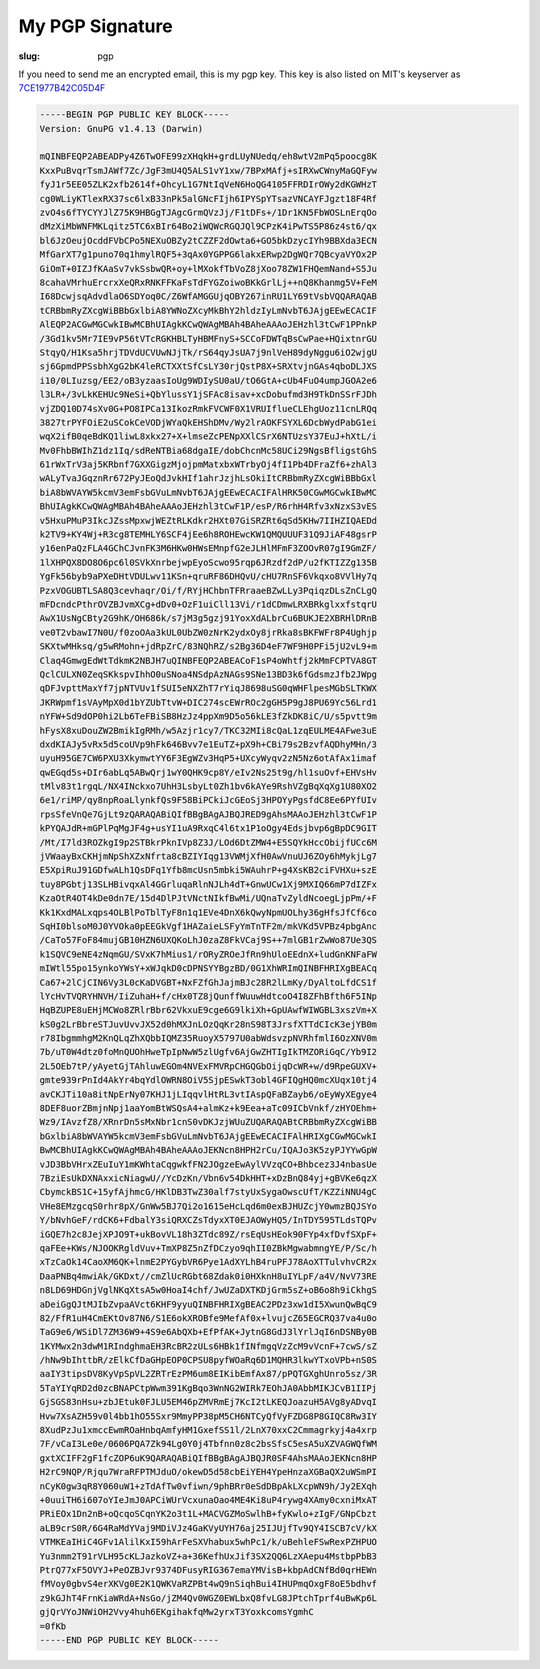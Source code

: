 My PGP Signature
================

:slug: pgp

If you need to send me an encrypted email, this is my pgp key.
This key is also listed on MIT's keyserver as `7CE1977B42C05D4F <http://pgp.mit.edu:11371/pks/lookup?op=get&search=0x7CE1977B42C05D4F>`_

.. code-block:: plain

    -----BEGIN PGP PUBLIC KEY BLOCK-----
    Version: GnuPG v1.4.13 (Darwin)

    mQINBFEQP2ABEADPy4Z6TwOFE99zXHqkH+grdLUyNUedq/eh8wtV2mPq5poocg8K
    KxxPuBvqrTsmJAWf7Zc/JgF3mU4Q5ALS1vY1xw/7BPxMAfj+sIRXwCWnyMaGQFyw
    fyJ1r5EE05ZLK2xfb2614f+OhcyL1G7NtIqVeN6HoQG4105FFRDIrOWy2dKGWHzT
    cg0WLiyKTlexRX37sc6lxB33nPk5alGNcFIjh6IPYSpYTsazVNCAYFJgzt18F4Rf
    zvO4s6fTYCYYJlZ75K9HBGgTJAgcGrmQVzJj/F1tDFs+/1Dr1KN5FbWOSLnErqOo
    dMzXiMbWNFMKLqitz5TC6xBIr64Bo2iWQWcRGQJQl9CPzK4iPwTS5P86z4st6/qx
    bl6JzOeujOcddFVbCPo5NEXuOBZy2tCZZF2dOwta6+GO5bkDzycIYh9BBXda3ECN
    MfGarXT7g1puno70q1hmylRQF5+3qAx0YGPPG6lakxERwp2DgWQr7QBcyaVYOx2P
    GiOmT+0IZJfKAaSv7vkSsbwQR+oy+lMXokfTbVoZ8jXoo78ZW1FHQemNand+S5Ju
    8cahaVMrhuErcrxXeQRxRNKFFKaFsTdFYGZoiwoBKkGrlLj++nQ8Khanmg5V+FeM
    I68DcwjsqAdvdlaO6SDYoq0C/Z6WfAMGGUjqOBY267inRU1LY69tVsbVQQARAQAB
    tCRBbmRyZXcgWiBBbGxlbiA8YWNoZXcyMkBhY2hldzIyLmNvbT6JAjgEEwECACIF
    AlEQP2ACGwMGCwkIBwMCBhUIAgkKCwQWAgMBAh4BAheAAAoJEHzhl3tCwF1PPnkP
    /3Gd1kv5Mr7IE9vP56tVTcRGKHBLTyHBMFnyS+SCCoFDWTqBsCwPae+HQixtnrGU
    StqyQ/H1Ksa5hrjTDVdUCVUwNJjTk/rS64qyJsUA7j9nlVeH89dyNggu6iO2wjgU
    sj6GpmdPPSsbhXgG2bK4leRCTXXtSfCsLY30rjQstP8X+SRXtvjnGAs4qboDLJXS
    i10/0LIuzsg/EE2/oB3yzaasIoUg9WDIySU0aU/tO6GtA+cUb4FuO4umpJGOA2e6
    l3LR+/3vLkKEHUc9NeSi+QbYlussY1jSFAc8isav+xcDobufmd3H9TkDnSSrFJDh
    vjZDQ10D74sXv0G+PO8IPCa13IkozRmkFVCWF0X1VRUIflueCLEhgUoz11cnLRQq
    3827trPYFOiE2uSCokCeVODjWYaQkEHShDMv/Wy2lrAOKFSYXL6DcbWydPabG1ei
    wqX2ifB0qeBdKQ1liwL8xkx27+X+lmseZcPENpXXlCSrX6NTUzsY37EuJ+hXtL/i
    Mv0FhbBWIhZ1dz1Iq/sdReNTBia68dgaIE/dobChcnMc58UCi29NgsBfligstGhS
    61rWxTrV3aj5KRbnf7GXXGigzMjojpmMatxbxWTrbyOj4fI1Pb4DFraZf6+zhAl3
    wALyTvaJGqznRr672PyJEoQdJvkHIf1ahrJzjhLsOkiItCRBbmRyZXcgWiBBbGxl
    biA8bWVAYW5kcmV3emFsbGVuLmNvbT6JAjgEEwECACIFAlHRK50CGwMGCwkIBwMC
    BhUIAgkKCwQWAgMBAh4BAheAAAoJEHzhl3tCwF1P/esP/R6rhH4Rfv3xNzxS3vES
    v5HxuPMuP3IkcJZssMpxwjWEZtRLKdkr2HXt07GiSRZRt6qSd5KHw7IIHZIQAEDd
    k2TV9+KY4Wj+R3cg8TEMHLY6SCF4jEe6h8ROHEwcKW1QMQUUUF31Q9JiAF48gsrP
    y16enPaQzFLA4GChCJvnFK3M6HKw0HWsEMnpfG2eJLHlMFmF3ZOOvR07gI9GmZF/
    1lXHPQX8DO8O6pc6l0SVkXnrbejwpEyoScwo95rqp6JRzdf2dP/u2fKTIZZg135B
    YgFk56byb9aPXeDHtVDULwv11KSn+qruRF86DHQvU/cHU7RnSF6Vkqxo8VVlHy7q
    PzxVOGUBTLSA8Q3cevhaqr/Oi/f/RYjHChbnTFRraaeBZwLLy3PqiqzDLsZnCLgQ
    mFDcndcPthrOVZBJvmXCg+dDv0+OzF1uiCll13Vi/r1dCDmwLRXBRkglxxfstqrU
    AwX1UsNgCBty2G9hK/OH686k/s7jM3g5gzj91YoxXdALbrCu6BUKJE2XBRHlDRnB
    ve0T2vbawI7N0U/f0zoOAa3kUL0UbZW0zNrK2ydxOy8jrRka8sBKFWFr8P4Ughjp
    SKXtwMHksq/g5wRMohn+jdRpZrC/83NQhRZ/s2Bg36D4eF7WF9H0PFi5jU2vL9+m
    Claq4GmwgEdWtTdkmK2NBJH7uQINBFEQP2ABEACoF1sP4oWhtfj2kMmFCPTVA8GT
    QclCULXN0ZeqSKkspvIhhO0uSNoa4NSdpAzNAGs9SNe13BD3k6fGdsmzJfb2JWpg
    qDFJvpttMaxYf7jpNTVUv1fSUI5eNXZhT7rYiqJ8698uSG0qWHFlpesMGbSLTKWX
    JKRWpmf1sVAyMpX0d1bYZUbTtvW+DIC274scEWrROc2gGH5P9gJ8PU69Yc56Lrd1
    nYFW+Sd9dOP0hi2Lb6TeFBiSB8HzJz4ppXm9D5o56kLE3fZkDK8iC/U/s5pvtt9m
    hFysX8xuDouZW2BmikIgRMh/w5Azjr1cy7/TKC32MIi8cQaL1zqEULME4AFwe3uE
    dxdKIAJy5vRx5d5coUVp9hFk646Bvv7e1EuTZ+pX9h+CBi79s2BzvfAQDhyMHn/3
    uyuH95GE7CW6PXU3XkymwtYY6F3EgWZv3HqP5+UXcyWyqv2zN5Nz6otAfAx1imaf
    qwEGqd5s+DIr6abLq5ABwQrj1wY0QHK9cp8Y/eIv2Ns25t9g/hl1suOvf+EHVsHv
    tMlv83t1rgqL/NX4INckxo7UhH3LsbyLt0Zh1bv6kAYe9RshVZgBqXqXg1U80XO2
    6e1/riMP/qy8npRoaLlynkfQs9F58BiPCkiJcGEoSj3HPOYyPgsfdC8Ee6PYfUIv
    rpsSfeVnQe7GjLt9zQARAQABiQIfBBgBAgAJBQJRED9gAhsMAAoJEHzhl3tCwF1P
    kPYQAJdR+mGPlPqMgJF4g+usYI1uA9RxqC4l6tx1P1oOgy4Edsjbvp6gBpDC9GIT
    /Mt/I7ld3ROZkgI9p2STBkrPknIVp8Z3J/LOd6DtZMW4+E5SQYkHccObijfUCc6M
    jVWaayBxCKHjmNpShXZxNfrta8cBZIYIqg13VWMjXfH0AwVnuUJ6ZOy6hMykjLg7
    E5XpiRuJ91GDfwALh1QsDFq1Yfb8mcUsn5mbki5WAuhrP+g4XsKB2ciFVHXu+szE
    tuy8PGbtj13SLHBivqxAl4GGrluqaRlnNJLh4dT+GnwUCw1Xj9MXIQ66mP7dIZFx
    KzaOtR4OT4kDe0dn7E/15d4DlPJtVNctNIkfBwMi/UQnaTvZyldNcoegLjpPm/+F
    Kk1KxdMALxqps4OLBlPoTblTyF8n1q1EVe4DnX6kQwyNpmUOLhy36gHfsJfCf6co
    SqHI0blsoM0J0YVOka0pEEGkVgf1HAZaieLSFyYmTnTF2m/mkVKd5VPBz4pbgAnc
    /CaTo57FoF84mujGB10HZN6UXQKoLhJ0zaZ8FkVCaj9S++7mlGB1rZwWo87Ue3QS
    k1SQVC9eNE4zNqmGU/SVxK7hMius1/rORyZROeJfRn9hUloEEdnX+ludGnKNFaFW
    mIWtl55po15ynkoYWsY+xWJqkD0cDPNSYYBgzBD/0G1XhWRImQINBFHRIXgBEACq
    Ca67+2lCjCIN6Vy3L0cKaDVGBT+NxFZfGhJajmBJc28R2lLmKy/DyAltoLfdCS1f
    lYcHvTVQRYHNVH/IiZuhaH+f/cHx0TZ8jQunffWuuwHdtcoO4I8ZFhBfth6F5INp
    HqBZUPE8uEHjMCWo8ZRlrBbr62VkxuE9cge6G9lkiXh+GpUAwfWIWGBL3xszVm+X
    kS0g2LrBbreSTJuvUvvJX52d0hMXJnLOzQqKr28nS98T3JrsfXTTdCIcK3ejYB0m
    r78IbgmmhgM2KnQLqZhXQbbIQMZ35RuoyX5797U0abWdsvzpNVRhfmlI6OzXNV0m
    7b/uT0W4dtz0foMnQUOhHweTpIpNwW5zlUgfv6AjGwZHTIgIkTMZORiGqC/Yb9I2
    2L5OEb7tP/yAyetGjTAhluwEGOm4NVExFMVRpCHGQGbOijqDcWR+w/d9RpeGUXV+
    gmte939rPnId4AkYr4bqYdlOWRN8OiV5SjpESwkT3obl4GFIQgHQ0mcXUqx10tj4
    avCKJTi10a8itNpErNy07KHJ1jLIqqvlHtRL3vtIAspQFaBZayb6/oEyWyXEgye4
    8DEF8uorZBmjnNpj1aaYomBtWSQsA4+almKz+k9Eea+aTc09ICbVnkf/zHYOEhm+
    Wz9/IAvzfZ8/XRnrDn5sMxNbr1cnS0vDKJzjWUuZUQARAQABtCRBbmRyZXcgWiBB
    bGxlbiA8bWVAYW5kcmV3emFsbGVuLmNvbT6JAjgEEwECACIFAlHRIXgCGwMGCwkI
    BwMCBhUIAgkKCwQWAgMBAh4BAheAAAoJEKNcn8HPH2rCu/IQAJo3K5zyPJYYwGpW
    vJD3BbVHrxZEuIuY1mKWhtaCqgwkfFN2JOgzeEwAylVVzqCO+Bhbcez3J4nbasUe
    7BziEsUkDXNAxxicNiagwU//YcDzKn/Vbn6v54DkHHT+xDzBnQ84yj+gBVKe6qzX
    CbymckBS1C+15yfAjhmcG/HKlDB3TwZ30alf7styUxSygaOwscUfT/KZZiNNU4gC
    VHe8EMzgcqS0rhr8pX/GnWw5BJ7Qi2o1615eHcLqd6m0exBJHUZcjY0wmzBQJSYo
    Y/bNvhGeF/rdCK6+FdbalY3siQRXCZsTdyxXT0EJAOWyHQ5/InTDY595TLdsTQPv
    iGQE7h2c8JejXPJO9T+ukBovVL18h3ZTdc89Z/rsEqUsHEok90FYp4xfDvfSXpF+
    qaFEe+KWs/NJOOKRgldVuv+TmXP8Z5nZfDCzyo9qhII0ZBkMgwabmngYE/P/Sc/h
    xTzCaOk14CaoXM6QK+lnmE2PYGybVR6Pye1AdXYLhB4ruPFJ78AoXTTulvhvCR2x
    DaaPNBq4mwiAk/GKDxt//cmZlUcRGbt68Zdak0i0HXknH8uIYLpF/a4V/NvV73RE
    n8LD69HDGnjVglNKqXtsA5w0HoaI4chf/JwUZaDXTKDjGrm5sZ+oB6o8h9iCkhgS
    aDeiGgQJtMJIbZvpaAVct6KHF9yyuQINBFHRIXgBEAC2PDz3xw1dI5XwunQwBqC9
    82/FfR1uH4CmEKtOv87N6/S1E6okXROBfe9MefAf0x+lvujcZ65EGCRQ37va4u0o
    TaG9e6/WSiDl7ZM36W9+4S9e6AbQXb+EfPfAK+JytnG8GdJ3lYrlJqI6nDSNBy0B
    1KYMwx2n3dwM1RIndghmaEH3RcBR2zULs6HBk1fINfmgqVzZcM9vVcnF+7cwS/sZ
    /hNw9bIhttbR/zElkCfDaGHpEOP0CPSU8pyfWOaRq6D1MQHR3lkwYTxoVPb+nS0S
    aaIY3tipsDV8KyVpSpVL2ZRTrEzPM6um8EIKibEmfAx87/pPQTGXghUnro5sz/3R
    5TaYIYqRD2d0zcBNAPCtpWwm391KgBqo3WnNG2WIRk7EOhJA0AbbMIKJCvB1IIPj
    GjSGS83nHsu+zbJEtuk0FJLU5EM46pZMVRmEj7KcI2tLKEQJoazuH5AVg8yADvqI
    Hvw7XsAZH59v0l4bb1hO55Sxr9MmyPP38pM5CH6NTCyQfVyFZDG8P8GIQC8Rw3IY
    8XudPzJu1xmccEwmROaHnbqAmfyHM1GxefSS1l/2LnX70xxC2Cmmagrkyj4a4xrp
    7F/vCaI3Le0e/0606PQA7Zk94Lg0Y0j4Tbfnn0z8c2bsSfsC5esA5uXZVAGWQfWM
    gxtXCIFF2gF1fcZOP6uK9QARAQABiQIfBBgBAgAJBQJR0SF4AhsMAAoJEKNcn8HP
    H2rC9NQP/Rjqu7WraRFPTMJduO/okewD5d58cbEiYEH4YpeHnzaXGBaQX2uWSmPI
    nCyK0gw3qR8Y060uW1+zTdAfTw0vfiwn/9phBRr0eSdDBpAkLXcpWN9h/Jy2EXqh
    +0uuiTH6i607oYIeJmJ0APCiWUrVcxunaOao4ME4Ki8uP4rywg4XAmy0cxniMxAT
    PRiEOx1Dn2nB+oQcqoSCqnYK2o3t1L+MACVGZMoSwlhB+fyKwlo+zIgF/GNpCbzt
    aLB9crS0R/6G4RaMdYVaj9MDiVJz4GaKVyUYH76aj25IJUjfTv9QY4ISCB7cV/kX
    VTMKEaIHiC4GFv1AlilKxI59hArFeSXVhabux5whPc1/k/uBehleFSwRexPZHPUO
    Yu3nmm2T91rVLH95cKLJazkoVZ+a+36KefhUxJif3SX2QQ6LzXAepu4MstbpPbB3
    PtrQ77xF5OVYJ+PeOZBJvr9374DFusyRIG367emaYMVisB+kbpAdCNfBd0qrHEWn
    fMVoy0gbvS4erXKVg0E2K1QWKVaRZPBt4wQ9nSiqhBui4IHUPmqOxgF8oE5bdhvf
    z9kGJhT4FrnKiaWRdA+NsGo/jZM4Qv0WGZ0EWLbxQ8fvLG8JPtchTprf4uBwKp6L
    gjQrVYoJNWiOH2Vvy4huh6EKgihakfqMw2yrxT3YoxkcomsYgmhC
    =0fKb
    -----END PGP PUBLIC KEY BLOCK-----